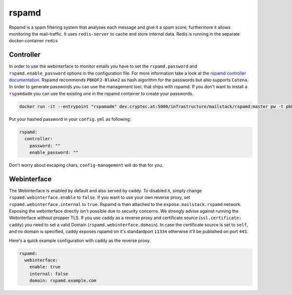 .. _reference-rspamd:

rspamd
------

Rspamd is a spam filtering system that analyses each message and give it a spam score, furthermore it allows monitoring the mail-traffic.
It uses ``redis-server`` to cache and store internal data. Redis is running in the separate docker-container ``redis``


Controller
~~~~~~~~~~

In order to use the webinterface to monitor emails you have to set the ``rspamd.password`` and ``rspamd.enable_password`` options in the configuration file.
For more information take a look at the `rspamd controller documentation`_. Rspamd recommends ``PBKDF2-Blake2`` as hash algorithm for the passwords but
also supports ``Catena``. In order to generate passwords you can use the management tool, that ships with rspamd. If you don't want to install a ``rspamdadm``
you can use the existing one in the rspamd container to create your passwords.


.. _rspamd controller documentation: https://rspamd.com/doc/quickstart.html#setting-the-controller-password


.. code:: console

  docker run -it --entrypoint "rspamadm" dev.cryptec.at:5000/infrastructure/mailstack/rspamd:master pw -t pbkdf2


Put your hashed password in your ``config.yml`` as following:


.. code-block:: yaml

  rspamd:
    controller:
      password: ""
      enable_password: ""


Don't worry about escaping chars, ``config-management`` will do that for you.


Webinterface
~~~~~~~~~~~~

The Webinterface is enabled by default and also served by caddy. To disabled it, simply change ``rspamd.webinterface.enable`` to ``false``.
If you want to use your own reverse proxy, set ``rspamd.webinterface.internal`` to ``true``. Rspamd is then attached to the ``expose.mailstack.rspamd`` network.
Exposing the webinterface directly isn't possible due to security concerns. We strongly advise against running the Webinterface without propper TLS.
If you use caddy as a reverse proxy and certificate source (``ssl.certificate: caddy``) you need to set a valid Domain (``rspamd.webinterface.domain``).
In case the certificate source is set to ``self``, and no domain is specified, caddy exposes rspamd on it's standardport ``11334`` otherwise it'll be published on port ``443``.

Here's a quick example configuration with caddy as the reverse proxy.

.. code-block:: yaml

  rspamd:
    webinterface:
      enable: true
      internal: false
      domain: rspamd.example.com

.. graphviz:: rspamd.dot
   :align: center
